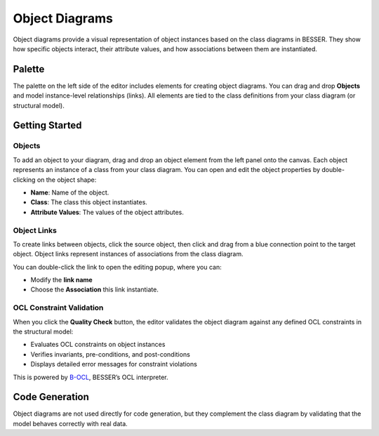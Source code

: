 Object Diagrams
===============

Object diagrams provide a visual representation of object instances based on the class diagrams in BESSER.
They show how specific objects interact, their attribute values, and how associations between them are instantiated.

Palette
-------

The palette on the left side of the editor includes elements for creating object diagrams.
You can drag and drop **Objects** and model instance-level relationships (links). All elements are tied
to the class definitions from your class diagram (or structural model).

Getting Started
---------------

Objects
~~~~~~~

To add an object to your diagram, drag and drop an object element from the left panel onto the canvas.
Each object represents an instance of a class from your class diagram.
You can open and edit the object properties by double-clicking on the object shape:

.. image:: ../../img/wme/object/object_prop.png
  :width: 350
  :alt: Object properties
  :align: center

* **Name**: Name of the object.
* **Class**: The class this object instantiates.
* **Attribute Values**: The values of the object attributes.

Object Links
~~~~~~~~~~~~

To create links between objects, click the source object, then click and drag from a blue
connection point to the target object. Object links represent instances of associations from the class diagram.

.. image:: ../../img/wme/object/link_prop.png
  :width: 370
  :alt: Object link
  :align: center

You can double-click the link to open the editing popup, where you can:

* Modify the **link name**
* Choose the **Association** this link instantiate.


OCL Constraint Validation
~~~~~~~~~~~~~~~~~~~~~~~~~

When you click the **Quality Check** button, the editor validates the object diagram against any defined
OCL constraints in the structural model:

* Evaluates OCL constraints on object instances
* Verifies invariants, pre-conditions, and post-conditions
* Displays detailed error messages for constraint violations

This is powered by `B-OCL <https://b-ocl-interpreter.readthedocs.io/en/latest/>`_, BESSER’s OCL interpreter.

Code Generation
---------------

Object diagrams are not used directly for code generation, but they complement the class diagram by validating that the model behaves correctly with real data.
